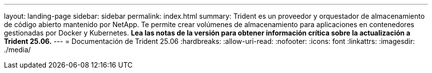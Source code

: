 ---
layout: landing-page 
sidebar: sidebar 
permalink: index.html 
summary: Trident es un proveedor y orquestador de almacenamiento de código abierto mantenido por NetApp. Te permite crear volúmenes de almacenamiento para aplicaciones en contenedores gestionadas por Docker y Kubernetes. **Lea las notas de la versión para obtener información crítica sobre la actualización a Trident 25.06.** 
---
= Documentación de Trident 25.06
:hardbreaks:
:allow-uri-read: 
:nofooter: 
:icons: font
:linkattrs: 
:imagesdir: ./media/


